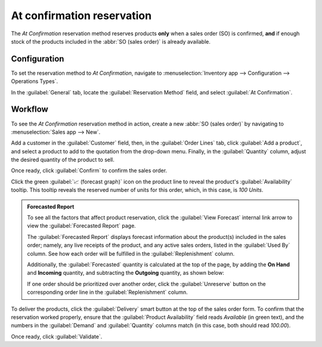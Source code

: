 ===========================
At confirmation reservation
===========================

The *At Confirmation* reservation method reserves products **only** when a sales order (SO) is
confirmed, **and** if enough stock of the products included in the :abbr:`SO (sales order)` is
already available.

.. seealso::
   :doc:`About reservation methods <../reservation_methods>`

Configuration
=============

To set the reservation method to *At Confirmation*, navigate to :menuselection:`Inventory app -->
Configuration --> Operations Types`.

In the :guilabel:`General` tab, locate the :guilabel:`Reservation Method` field, and select
:guilabel:`At Confirmation`.

.. image:: at_confirmation/at-confirmation-operations-type.png
   :align: center
   :alt: Reservation method field on delivery order operation type form.

Workflow
========

To see the *At Confirmation* reservation method in action, create a new :abbr:`SO (sales order)` by
navigating to :menuselection:`Sales app --> New`.

Add a customer in the :guilabel:`Customer` field, then, in the :guilabel:`Order Lines` tab, click
:guilabel:`Add a product`, and select a product to add to the quotation from the drop-down menu.
Finally, in the :guilabel:`Quantity` column, adjust the desired quantity of the product to sell.

Once ready, click :guilabel:`Confirm` to confirm the sales order.

Click the green :guilabel:`📈 (forecast graph)` icon on the product line to reveal the product's
:guilabel:`Availability` tooltip. This tooltip reveals the reserved number of units for this order,
which, in this case, is `100 Units`.

.. image:: at_confirmation/at-confirmation-availability-tooltip.png
   :align: center
   :alt: Confirmed sales order with product availability tooltip selected.

.. admonition:: Forecasted Report

   To see all the factors that affect product reservation, click the :guilabel:`View Forecast`
   internal link arrow to view the :guilabel:`Forecasted Report` page.

   The :guilabel:`Forecasted Report` displays forecast information about the product(s) included in
   the sales order; namely, any live receipts of the product, and any active sales orders, listed in
   the :guilabel:`Used By` column. See how each order will be fulfilled in the
   :guilabel:`Replenishment` column.

   Additionally, the :guilabel:`Forecasted` quantity is calculated at the top of the page, by adding
   the **On Hand** and **Incoming** quantity, and subtracting the **Outgoing** quantity, as shown
   below:

   .. image:: at_confirmation/at-confirmation-forecasted-equation.png
      :align: center
      :alt: Forecasted quantity equation from the Forecasted Report page.

   If one order should be prioritized over another order, click the :guilabel:`Unreserve` button on
   the corresponding order line in the :guilabel:`Replenishment` column.

To deliver the products, click the :guilabel:`Delivery` smart button at the top of the sales order
form. To confirm that the reservation worked properly, ensure that the :guilabel:`Product
Availability` field reads `Available` (in green text), and the numbers in the :guilabel:`Demand` and
:guilabel:`Quantity` columns match (in this case, both should read `100.00`).

.. image:: at_confirmation/at-confirmation-delivery-order.png
   :align: center
   :alt: Delivery order for product included in sales order with at confirmation reservation.

Once ready, click :guilabel:`Validate`.

.. seealso::
   - :doc:`Manual reservation <../reservation_methods/manually>`
   - :doc:`Before scheduled date reservation <../reservation_methods/before_scheduled_date>`
